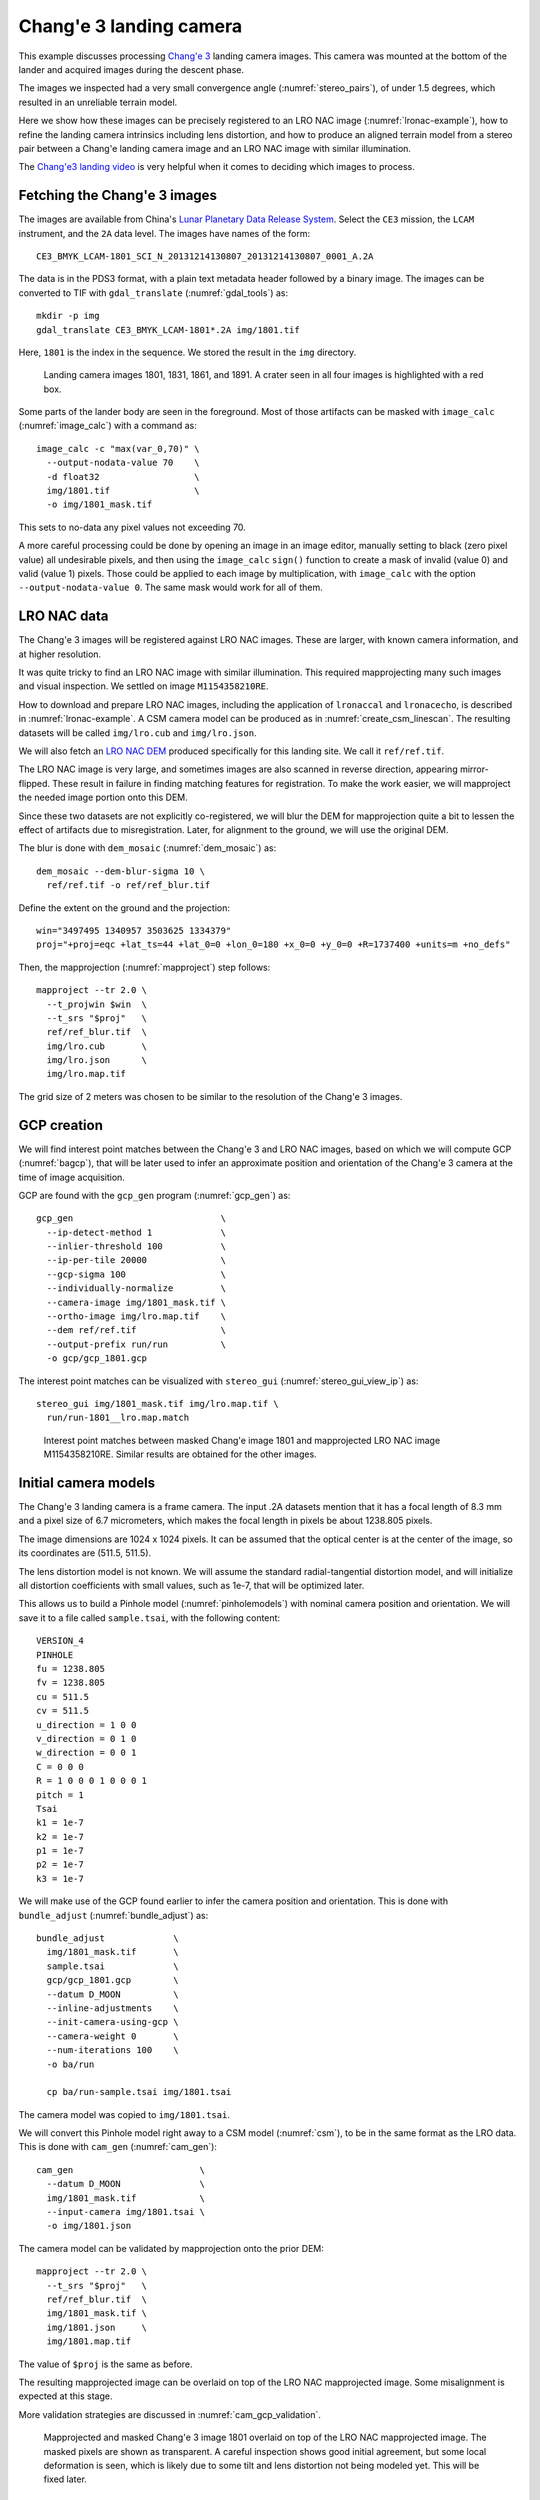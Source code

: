 .. _change3:

Chang'e 3 landing camera
------------------------

This example discusses processing `Chang'e 3
<https://en.wikipedia.org/wiki/Chang%27e_3>`_ landing camera images. This camera
was mounted at the bottom of the lander and acquired images during the descent
phase.

The images we inspected had a very small convergence angle
(:numref:`stereo_pairs`), of under 1.5 degrees, which resulted in an unreliable
terrain model. 

Here we show how these images can be precisely registered to an LRO NAC image
(:numref:`lronac-example`), how to refine the landing camera intrinsics
including lens distortion, and how to produce an aligned terrain model from a
stereo pair between a Chang'e landing camera image and an LRO NAC image
with similar illumination.

The `Chang'e3 landing video <https://www.youtube.com/watch?v=sKYrAM3EJh8>`_ is
very helpful when it comes to deciding which images to process.

Fetching the Chang'e 3 images
~~~~~~~~~~~~~~~~~~~~~~~~~~~~~

The images are available from China's `Lunar Planetary Data Release System
<https://moon.bao.ac.cn/ce5web/searchOrder_dataSearchData.search>`_. Select the
``CE3`` mission, the ``LCAM`` instrument, and the ``2A`` data level. The images
have names of the form::

  CE3_BMYK_LCAM-1801_SCI_N_20131214130807_20131214130807_0001_A.2A

The data is in the PDS3 format, with a plain text metadata header followed by a binary image.
The images can be converted to TIF with ``gdal_translate`` (:numref:`gdal_tools`)
as::

  mkdir -p img
  gdal_translate CE3_BMYK_LCAM-1801*.2A img/1801.tif

Here, ``1801`` is the index in the sequence. We stored the result in the ``img``
directory.

.. figure:: ../images/change3_images.png

  Landing camera images 1801, 1831, 1861, and 1891. A crater seen in all four images
  is highlighted with a red box.

Some parts of the lander body are seen in the foreground. Most of those
artifacts can be masked with ``image_calc`` (:numref:`image_calc`) with a
command as::

  image_calc -c "max(var_0,70)" \
    --output-nodata-value 70    \
    -d float32                  \
    img/1801.tif                \
    -o img/1801_mask.tif 

This sets to no-data any pixel values not exceeding 70. 

A more careful processing could be done by opening an image in an image editor,
manually setting to black (zero pixel value) all undesirable pixels, and then
using the ``image_calc`` ``sign()`` function to create a mask of invalid (value
0) and valid (value 1) pixels. Those could be applied to each image by
multiplication, with ``image_calc`` with the option ``--output-nodata-value 0``.
The same mask would work for all of them.

LRO NAC data
~~~~~~~~~~~~

The Chang'e 3 images will be registered against LRO NAC images. These are larger,
with known camera information, and at higher resolution. 

It was quite tricky to find an LRO NAC image with similar illumination. This
required mapprojecting many such images and visual inspection. We settled on image
``M1154358210RE``. 

How to download and prepare LRO NAC images, including the application of ``lronaccal``
and ``lronacecho``, is described in :numref:`lronac-example`. A CSM camera model
can be produced as in :numref:`create_csm_linescan`. The resulting datasets will
be called ``img/lro.cub`` and ``img/lro.json``.

We will also fetch an `LRO NAC DEM
<https://pds.lroc.asu.edu/data/LRO-L-LROC-5-RDR-V1.0/LROLRC_2001/DATA/SDP/NAC_DTM/CHANGE3/NAC_DTM_CHANGE3.TIF>`_
produced specifically for this landing site. We call it ``ref/ref.tif``.

The LRO NAC image is very large, and sometimes images are also scanned in
reverse direction, appearing mirror-flipped. These result in failure in finding
matching features for registration. To make the work easier, we will mapproject
the needed image portion onto this DEM. 

Since these two datasets are not explicitly co-registered, we will blur the DEM
for mapprojection quite a bit to lessen the effect of artifacts due to
misregistration. Later, for alignment to the ground, we will use the original
DEM. 

The blur is done with ``dem_mosaic`` (:numref:`dem_mosaic`) as::

    dem_mosaic --dem-blur-sigma 10 \
      ref/ref.tif -o ref/ref_blur.tif

Define the extent on the ground and the projection::

    win="3497495 1340957 3503625 1334379"
    proj="+proj=eqc +lat_ts=44 +lat_0=0 +lon_0=180 +x_0=0 +y_0=0 +R=1737400 +units=m +no_defs"

Then, the mapprojection (:numref:`mapproject`) step follows::

    mapproject --tr 2.0 \
      --t_projwin $win  \
      --t_srs "$proj"   \
      ref/ref_blur.tif  \
      img/lro.cub       \
      img/lro.json      \
      img/lro.map.tif
  
The grid size of 2 meters was chosen to be similar to the resolution of the
Chang'e 3 images.

GCP creation
~~~~~~~~~~~~

We will find interest point matches between the Chang'e 3 and LRO NAC images,
based on which we will compute GCP (:numref:`bagcp`), that will be later used to
infer an approximate position and orientation of the Chang'e 3 camera at the
time of image acquisition.

GCP are found with the ``gcp_gen`` program (:numref:`gcp_gen`) as::

    gcp_gen                            \
      --ip-detect-method 1             \
      --inlier-threshold 100           \
      --ip-per-tile 20000              \
      --gcp-sigma 100                  \
      --individually-normalize         \
      --camera-image img/1801_mask.tif \
      --ortho-image img/lro.map.tif    \
      --dem ref/ref.tif                \
      --output-prefix run/run          \
      -o gcp/gcp_1801.gcp

The interest point matches can be visualized with ``stereo_gui``
(:numref:`stereo_gui_view_ip`) as::

    stereo_gui img/1801_mask.tif img/lro.map.tif \
      run/run-1801__lro.map.match

.. figure:: ../images/change3_lro.png

  Interest point matches between masked Chang'e image 1801 and mapprojected LRO
  NAC image M1154358210RE. Similar results are obtained for the other images.

Initial camera models
~~~~~~~~~~~~~~~~~~~~~

The Chang'e 3 landing camera is a frame camera. The input .2A datasets mention
that it has a focal length of 8.3 mm and a pixel size of 6.7 micrometers, which
makes the focal length in pixels be about 1238.805 pixels. 

The image dimensions are 1024 x 1024 pixels. It can be assumed that the optical
center is at the center of the image, so its coordinates are (511.5, 511.5).

The lens distortion model is not known. We will assume the standard radial-tangential
distortion model, and will initialize all distortion coefficients with small values,
such as 1e-7, that will be optimized later.

This allows us to build a Pinhole model (:numref:`pinholemodels`) with nominal
camera position and orientation. We will save it to a file called ``sample.tsai``,
with the following content::

    VERSION_4
    PINHOLE
    fu = 1238.805
    fv = 1238.805
    cu = 511.5
    cv = 511.5
    u_direction = 1 0 0
    v_direction = 0 1 0
    w_direction = 0 0 1
    C = 0 0 0
    R = 1 0 0 0 1 0 0 0 1
    pitch = 1
    Tsai
    k1 = 1e-7
    k2 = 1e-7
    p1 = 1e-7
    p2 = 1e-7
    k3 = 1e-7

We will make use of the GCP found earlier to infer the camera position and orientation.
This is done with ``bundle_adjust`` (:numref:`bundle_adjust`) as::

  bundle_adjust             \
    img/1801_mask.tif       \
    sample.tsai             \
    gcp/gcp_1801.gcp        \
    --datum D_MOON          \
    --inline-adjustments    \
    --init-camera-using-gcp \
    --camera-weight 0       \
    --num-iterations 100    \
    -o ba/run

    cp ba/run-sample.tsai img/1801.tsai

The camera model was copied to ``img/1801.tsai``. 

We will convert this Pinhole model right away to a CSM model (:numref:`csm`), to
be in the same format as the LRO data. This is done with ``cam_gen``
(:numref:`cam_gen`)::

  cam_gen                        \
    --datum D_MOON               \
    img/1801_mask.tif            \
    --input-camera img/1801.tsai \
    -o img/1801.json 
    
The camera model can be validated by mapprojection onto the prior DEM::

    mapproject --tr 2.0 \
      --t_srs "$proj"   \
      ref/ref_blur.tif  \
      img/1801_mask.tif \
      img/1801.json     \
      img/1801.map.tif

The value of ``$proj`` is the same as before.

The resulting mapprojected image can be overlaid on top of the LRO NAC
mapprojected image. Some misalignment is expected at this stage.

More validation strategies are discussed in :numref:`cam_gcp_validation`.

.. figure:: ../images/change3_over_lro.png

  Mapprojected and masked Chang'e 3 image 1801 overlaid on top of the LRO NAC
  mapprojected image. The masked pixels are shown as transparent. A careful
  inspection shows good initial agreement, but some local deformation is seen,
  which is likely due to some tilt and lens distortion not being modeled yet.
  This will be fixed later.

.. _change_opt:

Optimization of intrinsics
~~~~~~~~~~~~~~~~~~~~~~~~~~

We will optimize the intrinsics and extrinsics of the Chang'e 3 cameras,
including the lens distortion, with the LRO data serving as a constraint.
The general approach from :numref:`ba_frame_linescan` is followed, while
dense matches from disparity are employed, to ensure the best results.

Stereo will be run between any pair of images: ``1801``, ``1831``, ``lro``, and
dense matches from stereo correlation (disparity) will be produced
(:numref:`dense_ip`). 

::

    i=1801; j=1831

    parallel_stereo                      \
      img/${i}.map.tif img/${j}.map.tif  \
      img/${i}.json img/${j}.json        \
      --stereo-algorithm asp_mgm         \
      --num-matches-from-disparity 10000 \
      stereo_map_${i}_${j}/run           \
      ref/ref_blur.tif

This is repeated for ``i=1801; j=lro``, and ``i=1831; j=lro``.

The dense match files are copied to the same location::

  mkdir -p dense_matches
  cp stereo_map*/run-disp*match dense_matches

Separate lists are made of Chang'e 3 and LRO images and cameras::

    ls img/{1801,1831}_mask.tif > change3_images.txt
    ls img/lro.cub              > lro_images.txt
    
    ls img/{1801,1831}.json     > change3_cameras.txt
    ls img/lro.json             > lro_cameras.txt
    
Bundle adjustment is run::

    bundle_adjust                                             \
      --image-list change3_images.txt,lro_images.txt          \
      --camera-list change3_cameras.txt,lro_cameras.txt       \
      --solve-intrinsics                                      \
      --intrinsics-to-float                                   \
      '1:focal_length,optical_center,other_intrinsics 2:none' \
      --heights-from-dem ref/ref_blur.tif                     \
      --heights-from-dem-uncertainty 100                      \
      --match-files-prefix dense_matches/run-disp             \
      --max-pairwise-matches 50000                            \
      --num-iterations 50                                     \
      -o ba_dense/run

The value of ``--heights-from-dem-uncertainty`` is set to 100 meters, as
we know that the input cameras are not yet aligned to the input DEM,
so this accounts for the misregistration. This option would fail
for very large misregistration, when a preliminary alignment 
would be needed. 

Stereo is run between images ``1801`` and ``lro`` with the optimized
cameras and reusing the previous run from above::

    parallel_stereo                             \
      img/1801.map.tif img/lro.map.tif          \
      ba_dense/run-1801.adjusted_state.json     \
      ba_dense/run-lro.adjusted_state.json      \
      --stereo-algorithm asp_mgm                \
      --prev-run-prefix stereo_map_1801_lro/run \
      stereo_map_opt_1801_lro/run               \
      ref/ref_blur.tif

These two images have a convergence angle of 45 degrees, which is very good
for stereo (:numref:`stereo_pairs`).

The Chang'e 3 images are not going to produce a good DEM between themselves,
because of the very small convergence angle, as mentioned earlier.

A DEM is created, at 4 meters per pixel, with ``point2dem`` (:numref:`point2dem`)::

    point2dem --tr 4.0   \
      --errorimage       \
      stereo_map_opt_1801_lro/run-PC.tif
    
It is good to inspect the resulting triangulation error image to ensure lens
distortion was solved for and no systematic errors are present
(:numref:`point2dem_ortho_err`).

The produced DEM can be aligned to the original DEM with ``pc_align``
(:numref:`pc_align`), and the aligned cloud can be made back into a DEM::

    pc_align --max-displacement 100           \
      --save-inv-transformed-reference-points \
      --alignment-method point-to-plane       \
      stereo_map_opt_1801_lro/run-DEM.tif     \
      ref/ref.tif                             \
      -o align/run
    point2dem --tr 4.0                        \
      align/run-trans_reference.tif

The resulting alignment transform can be applied to the optimized cameras in the
``ba_dense`` directory (:numref:`ba_pc_align`). After mapprojection with the
optimized and aligned cameras onto ``ref/ref.tif``, no distortion or
misalignment is seen.

.. figure:: ../images/change3_lro_dem.png
  
  Left: The produced aligned DEM with frame 1801. Right: the original LRO NAC DEM.
  The Chang'e 3 images are are at a lower resolution, and somewhat differ in
  illumination from the LRO NAC image, so the quality of the resulting DEM is
  lower. However, the larger features are captured correctly, and the alignment is
  also very good.

Multi-image registration
~~~~~~~~~~~~~~~~~~~~~~~~

The approach for registering a longer sequence of Chang'e 3 images to each other and to 
LRO NAC is very similar.

GCP are computed automatically for each image. Pairwise dense matches are found
between each image and the next, and between each image and the LRO NAC image.
Bundle adjustment can be run as above, while optimizing the intrinsics.

Stereo is run between each Chang'e 3 image and the LRO NAC image, with the optimized
cameras. The resulting DEMs can be merged with ``dem_mosaic``, and the produced mosaic
is aligned to the original LRO NAC DEM with ``pc_align``. 

The alignment transform is applied to the optimized cameras
(:numref:`ba_pc_align`). The images with the resulting cameras are mapprojected
onto the original LRO NAC DEM. If needed, the bundle adjustment from above can
be rerun with the now well-aligned cameras and a lower
``--heights-from-dem-uncertainty``.

For a very long sequence of images this method can become impractical. In that
case, the intrinsics that are optimized as demonstrated earlier can be
used with Structure-from-Motion (:numref:`sfm`). Just a few well-distributed GCP
may be needed to transform the cameras. DEM creation and alignment refinement
can be as earlier.

.. figure:: ../images/change3_many_over_lro.png

  From top to bottom, the mapprojected Chang'e images 1780, 1801, 1831, 1861,
  1891, and 1910, with the LRO NAC image in the background. These have been
  pixel-level registered to each other, to the LRO NAC image, and to the LRO NAC
  DEM. The footprint of the images is decreasing along the sequence, and the
  resolution is increasing, as the lander is descending. A portion of the data 
  was cropped on the right to remove the noise do to the lander body and to make
  it easier to evaluate the registration visually.

  

